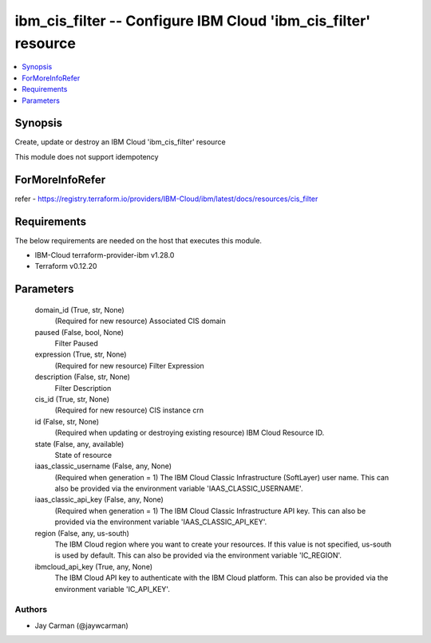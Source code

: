 
ibm_cis_filter -- Configure IBM Cloud 'ibm_cis_filter' resource
===============================================================

.. contents::
   :local:
   :depth: 1


Synopsis
--------

Create, update or destroy an IBM Cloud 'ibm_cis_filter' resource

This module does not support idempotency


ForMoreInfoRefer
----------------
refer - https://registry.terraform.io/providers/IBM-Cloud/ibm/latest/docs/resources/cis_filter

Requirements
------------
The below requirements are needed on the host that executes this module.

- IBM-Cloud terraform-provider-ibm v1.28.0
- Terraform v0.12.20



Parameters
----------

  domain_id (True, str, None)
    (Required for new resource) Associated CIS domain


  paused (False, bool, None)
    Filter Paused


  expression (True, str, None)
    (Required for new resource) Filter Expression


  description (False, str, None)
    Filter Description


  cis_id (True, str, None)
    (Required for new resource) CIS instance crn


  id (False, str, None)
    (Required when updating or destroying existing resource) IBM Cloud Resource ID.


  state (False, any, available)
    State of resource


  iaas_classic_username (False, any, None)
    (Required when generation = 1) The IBM Cloud Classic Infrastructure (SoftLayer) user name. This can also be provided via the environment variable 'IAAS_CLASSIC_USERNAME'.


  iaas_classic_api_key (False, any, None)
    (Required when generation = 1) The IBM Cloud Classic Infrastructure API key. This can also be provided via the environment variable 'IAAS_CLASSIC_API_KEY'.


  region (False, any, us-south)
    The IBM Cloud region where you want to create your resources. If this value is not specified, us-south is used by default. This can also be provided via the environment variable 'IC_REGION'.


  ibmcloud_api_key (True, any, None)
    The IBM Cloud API key to authenticate with the IBM Cloud platform. This can also be provided via the environment variable 'IC_API_KEY'.













Authors
~~~~~~~

- Jay Carman (@jaywcarman)

